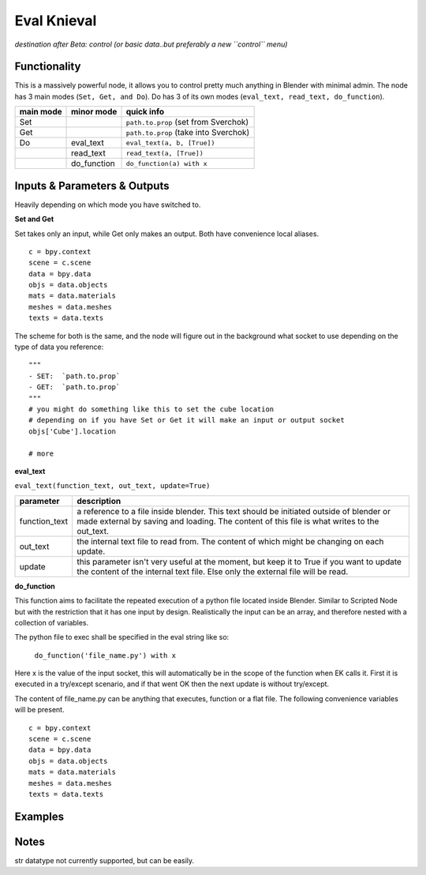 Eval Knieval
================

*destination after Beta: control (or basic data..but preferably a new ``control`` menu)*


Functionality
-------------

This is a massively powerful node, it allows you to control pretty much anything in Blender with minimal admin.
The node has 3 main modes (``Set, Get, and Do``). Do has 3 of its own modes (``eval_text, read_text, do_function``).


+-----------+-------------+---------------------------------------+
| main mode | minor mode  | quick info                            | 
+===========+=============+=======================================+
| Set       |             | ``path.to.prop`` (set from Sverchok)  |
+-----------+-------------+---------------------------------------+
| Get       |             | ``path.to.prop`` (take into Sverchok) | 
+-----------+-------------+---------------------------------------+
| Do        | eval_text   | ``eval_text(a, b, [True])``           |
+-----------+-------------+---------------------------------------+
|           | read_text   | ``read_text(a, [True])``              |
+-----------+-------------+---------------------------------------+
|           | do_function | ``do_function(a) with x``             | 
+-----------+-------------+---------------------------------------+

Inputs & Parameters & Outputs
-----------------------------

Heavily depending on which mode you have switched to. 

**Set and Get**

Set takes only an input, while Get only makes an output. Both have convenience local aliases.
::
    c = bpy.context
    scene = c.scene
    data = bpy.data
    objs = data.objects
    mats = data.materials
    meshes = data.meshes
    texts = data.texts

The scheme for both is the same, and the node will figure out in the background what socket to use 
depending on the type of data you reference::

    """
    - SET:  `path.to.prop`
    - GET:  `path.to.prop`
    """
    # you might do something like this to set the cube location
    # depending on if you have Set or Get it will make an input or output socket
    objs['Cube'].location

    # more



**eval_text**

``eval_text(function_text, out_text, update=True)``

+---------------+---------------------------------------------------------------------------------+
| parameter     | description                                                                     | 
+===============+=================================================================================+
| function_text | a reference to a file inside blender. This text should be initiated outside     |
|               | of blender or made external by saving and loading. The content of this file is  |
|               | what writes to the out_text.                                                    |
+---------------+---------------------------------------------------------------------------------+
| out_text      | the internal text file to read from. The content of which might be changing on  |
|               | each update.                                                                    |
+---------------+---------------------------------------------------------------------------------+
| update        | this parameter isn't very useful at the moment, but keep it to True if you      | 
|               | want to update the content of the internal text file. Else only the external    |
|               | file will be read.                                                              |
+---------------+---------------------------------------------------------------------------------+


**do_function**

This function aims to facilitate the repeated execution of a python file
located inside Blender. Similar to Scripted Node but with the restriction
that it has one input by design. Realistically the input can be an array,
and therefore nested with a collection of variables.

The python file to exec shall be specified in the eval string like so:

    ``do_function('file_name.py') with x``

Here x is the value of the input socket, this will automatically be in the
scope of the function when EK calls it. First it is executed in a
try/except scenario, and if that went OK then the next update is without
try/except.

The content of file_name.py can be anything that executes, function or
a flat file. The following convenience variables will be present.
::
    c = bpy.context
    scene = c.scene
    data = bpy.data
    objs = data.objects
    mats = data.materials
    meshes = data.meshes
    texts = data.texts


Examples
--------


Notes
-----

str datatype not currently supported, but can be easily.